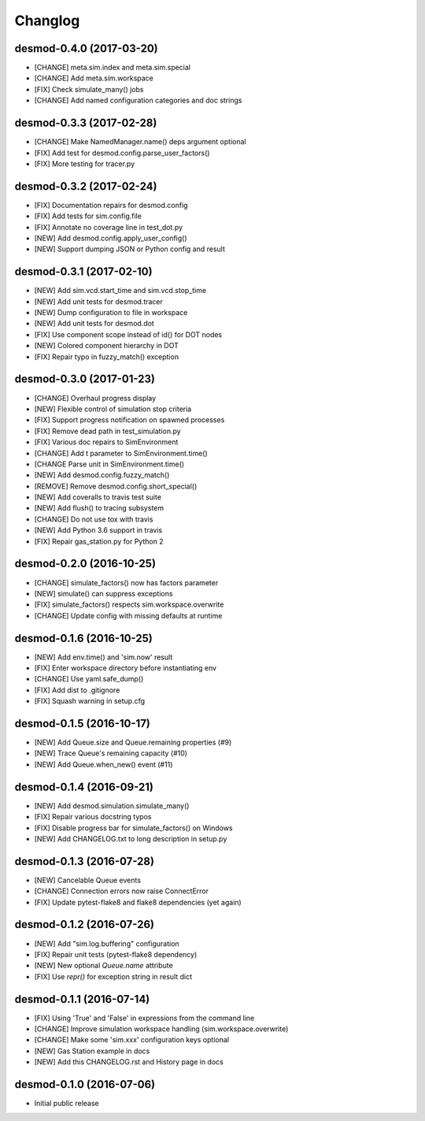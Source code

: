 Changlog
========

desmod-0.4.0 (2017-03-20)
-------------------------
* [CHANGE] meta.sim.index and meta.sim.special
* [CHANGE] Add meta.sim.workspace
* [FIX] Check simulate_many() jobs
* [CHANGE] Add named configuration categories and doc strings

desmod-0.3.3 (2017-02-28)
-------------------------
* [CHANGE] Make NamedManager.name() deps argument optional
* [FIX] Add test for desmod.config.parse_user_factors()
* [FIX] More testing for tracer.py

desmod-0.3.2 (2017-02-24)
-------------------------
* [FIX] Documentation repairs for desmod.config
* [FIX] Add tests for sim.config.file
* [FIX] Annotate no coverage line in test_dot.py
* [NEW] Add desmod.config.apply_user_config()
* [NEW] Support dumping JSON or Python config and result

desmod-0.3.1 (2017-02-10)
-------------------------
* [NEW] Add sim.vcd.start_time and sim.vcd.stop_time
* [NEW] Add unit tests for desmod.tracer
* [NEW] Dump configuration to file in workspace
* [NEW] Add unit tests for desmod.dot
* [FIX] Use component scope instead of id() for DOT nodes
* [NEW] Colored component hierarchy in DOT
* [FIX] Repair typo in fuzzy_match() exception

desmod-0.3.0 (2017-01-23)
-------------------------
* [CHANGE] Overhaul progress display
* [NEW] Flexible control of simulation stop criteria
* [FIX] Support progress notification on spawned processes
* [FIX] Remove dead path in test_simulation.py
* [FIX] Various doc repairs to SimEnvironment
* [CHANGE] Add t parameter to SimEnvironment.time()
* [CHANGE Parse unit in SimEnvironment.time()
* [NEW] Add desmod.config.fuzzy_match()
* [REMOVE] Remove desmod.config.short_special()
* [NEW] Add coveralls to travis test suite
* [NEW] Add flush() to tracing subsystem
* [CHANGE] Do not use tox with travis
* [NEW] Add Python 3.6 support in travis
* [FIX] Repair gas_station.py for Python 2

desmod-0.2.0 (2016-10-25)
-------------------------
* [CHANGE] simulate_factors() now has factors parameter
* [NEW] simulate() can suppress exceptions
* [FIX] simulate_factors() respects sim.workspace.overwrite
* [CHANGE] Update config with missing defaults at runtime

desmod-0.1.6 (2016-10-25)
-------------------------
* [NEW] Add env.time() and 'sim.now' result
* [FIX] Enter workspace directory before instantiating env
* [CHANGE] Use yaml.safe_dump()
* [FIX] Add dist to .gitignore
* [FIX] Squash warning in setup.cfg

desmod-0.1.5 (2016-10-17)
-------------------------
* [NEW] Add Queue.size and Queue.remaining properties (#9)
* [NEW] Trace Queue's remaining capacity (#10)
* [NEW] Add Queue.when_new() event (#11)

desmod-0.1.4 (2016-09-21)
-------------------------
* [NEW] Add desmod.simulation.simulate_many()
* [FIX] Repair various docstring typos
* [FIX] Disable progress bar for simulate_factors() on Windows
* [NEW] Add CHANGELOG.txt to long description in setup.py

desmod-0.1.3 (2016-07-28)
-------------------------
* [NEW] Cancelable Queue events
* [CHANGE] Connection errors now raise ConnectError
* [FIX] Update pytest-flake8 and flake8 dependencies (yet again)

desmod-0.1.2 (2016-07-26)
-------------------------
* [NEW] Add "sim.log.buffering" configuration
* [FIX] Repair unit tests (pytest-flake8 dependency)
* [NEW] New optional `Queue.name` attribute
* [FIX] Use `repr()` for exception string in result dict

desmod-0.1.1 (2016-07-14)
-------------------------
* [FIX] Using 'True' and 'False' in expressions from the command line
* [CHANGE] Improve simulation workspace handling (sim.workspace.overwrite)
* [CHANGE] Make some 'sim.xxx' configuration keys optional
* [NEW] Gas Station example in docs
* [NEW] Add this CHANGELOG.rst and History page in docs

desmod-0.1.0 (2016-07-06)
-------------------------
* Initial public release

